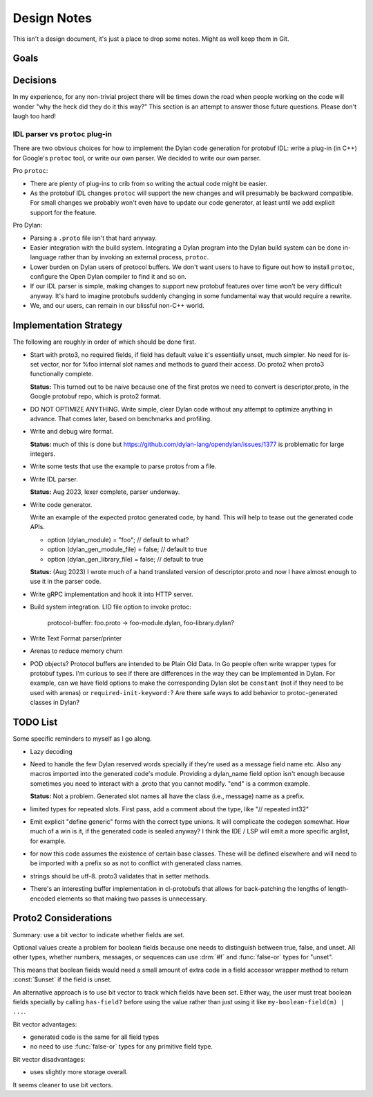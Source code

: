 ************
Design Notes
************

This isn't a design document, it's just a place to drop some notes. Might as
well keep them in Git.

Goals
=====



Decisions
=========

In my experience, for any non-trivial project there will be times down the road
when people working on the code will wonder "why the heck did they do it this
way?" This section is an attempt to answer those future questions. Please don't
laugh too hard!

IDL parser vs ``protoc`` plug-in
--------------------------------

There are two obvious choices for how to implement the Dylan code generation
for protobuf IDL: write a plug-in (in C++) for Google's ``protoc`` tool, or
write our own parser. We decided to write our own parser.

Pro ``protoc``:

* There are plenty of plug-ins to crib from so writing the actual code might be
  easier.

* As the protobuf IDL changes ``protoc`` will support the new changes and will
  presumably be backward compatible. For small changes we probably won't even
  have to update our code generator, at least until we add explicit support for
  the feature.

Pro Dylan:

* Parsing a ``.proto`` file isn't that hard anyway.

* Easier integration with the build system. Integrating a Dylan program into
  the Dylan build system can be done in-language rather than by invoking an
  external process, ``protoc``.

* Lower burden on Dylan users of protocol buffers. We don't want users to have
  to figure out how to install ``protoc``, configure the Open Dylan compiler to
  find it and so on.

* If our IDL parser is simple, making changes to support new protobuf features
  over time won't be very difficult anyway. It's hard to imagine protobufs
  suddenly changing in some fundamental way that would require a rewrite.

* We, and our users, can remain in our blissful non-C++ world.

Implementation Strategy
=======================

The following are roughly in order of which should be done first.

* Start with proto3, no required fields, if field has default value it's essentially
  unset, much simpler. No need for is-set vector, nor for %foo internal slot names and
  methods to guard their access. Do proto2 when proto3 functionally complete.

  **Status:** This turned out to be naive because one of the first protos we
  need to convert is descriptor.proto, in the Google protobuf repo, which is
  proto2 format.

* DO NOT OPTIMIZE ANYTHING. Write simple, clear Dylan code without any attempt to
  optimize anything in advance. That comes later, based on benchmarks and profiling.

* Write and debug wire format.

  **Status:** much of this is done but
  https://github.com/dylan-lang/opendylan/issues/1377 is problematic for large
  integers.

* Write some tests that use the example to parse protos from a file.

* Write IDL parser.

  **Status:** Aug 2023, lexer complete, parser underway.

* Write code generator.

  Write an example of the expected protoc generated code, by hand. This will
  help to tease out the generated code APIs.

  * option (dylan_module) = "foo";           // default to what?
  * option (dylan_gen_module_file) = false;  // default to true
  * option (dylan_gen_library_file) = false; // default to true

  **Status:** (Aug 2023) I wrote much of a hand translated version of
  descriptor.proto and now I have almost enough to use it in the parser code.

* Write gRPC implementation and hook it into HTTP server.

* Build system integration. LID file option to invoke protoc:

     protocol-buffer: foo.proto -> foo-module.dylan, foo-library.dylan?

* Write Text Format parser/printer

* Arenas to reduce memory churn

* POD objects? Protocol buffers are intended to be Plain Old Data. In Go people
  often write wrapper types for protobuf types. I'm curious to see if there are
  differences in the way they can be implemented in Dylan.  For example, can we
  have field options to make the corresponding Dylan slot be ``constant`` (not
  if they need to be used with arenas) or ``required-init-keyword:``?  Are
  there safe ways to add behavior to protoc-generated classes in Dylan?


TODO List
=========

Some specific reminders to myself as I go along.

* Lazy decoding

* Need to handle the few Dylan reserved words specially if they're used as a
  message field name etc. Also any macros imported into the generated code's
  module. Providing a dylan_name field option isn't enough because sometimes
  you need to interact with a .proto that you cannot modify. "end" is a common
  example.

  **Status:** Not a problem. Generated slot names all have the class (i.e.,
  message) name as a prefix.

* limited types for repeated slots. First pass, add a comment about
  the type, like "// repeated int32"

* Emit explicit "define generic" forms with the correct type unions.  It will
  complicate the codegen somewhat. How much of a win is it, if the generated
  code is sealed anyway? I think the IDE / LSP will emit a more specific
  arglist, for example.

* for now this code assumes the existence of certain base classes. These
  will be defined elsewhere and will need to be imported with a prefix so
  as not to conflict with generated class names.

* strings should be utf-8. proto3 validates that in setter methods.

* There's an interesting buffer implementation in cl-protobufs that allows for
  back-patching the lengths of length-encoded elements so that making two
  passes is unnecessary.



Proto2 Considerations
=====================

Summary: use a bit vector to indicate whether fields are set.

Optional values create a problem for boolean fields because one needs to
distinguish between true, false, and unset. All other types, whether numbers,
messages, or sequences can use :drm:`#f` and :func:`false-or` types for
"unset".

This means that boolean fields would need a small amount of extra code in a
field accessor wrapper method to return :const:`$unset` if the field is unset.

An alternative approach is to use bit vector to track which fields have been
set. Either way, the user must treat boolean fields specially by calling
``has-field?`` before using the value rather than just using it like
``my-boolean-field(m) | ...``.

Bit vector advantages:

* generated code is the same for all field types
* no need to use :func:`false-or` types for any primitive field type.

Bit vector disadvantages:

* uses slightly more storage overall.

It seems cleaner to use bit vectors.
